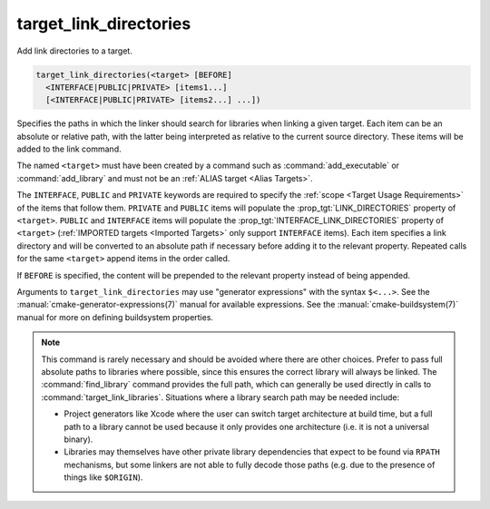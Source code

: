 target_link_directories
-----------------------

.. versionadded:: 3.13

Add link directories to a target.

.. code-block:: cmake

  target_link_directories(<target> [BEFORE]
    <INTERFACE|PUBLIC|PRIVATE> [items1...]
    [<INTERFACE|PUBLIC|PRIVATE> [items2...] ...])

Specifies the paths in which the linker should search for libraries when
linking a given target.  Each item can be an absolute or relative path,
with the latter being interpreted as relative to the current source
directory.  These items will be added to the link command.

The named ``<target>`` must have been created by a command such as
:command:`add_executable` or :command:`add_library` and must not be an
:ref:`ALIAS target <Alias Targets>`.

The ``INTERFACE``, ``PUBLIC`` and ``PRIVATE`` keywords are required to
specify the :ref:`scope <Target Usage Requirements>` of the items that follow
them. ``PRIVATE`` and ``PUBLIC`` items will populate the
:prop_tgt:`LINK_DIRECTORIES` property of ``<target>``.  ``PUBLIC`` and
``INTERFACE`` items will populate the :prop_tgt:`INTERFACE_LINK_DIRECTORIES`
property of ``<target>`` (:ref:`IMPORTED targets <Imported Targets>` only
support ``INTERFACE`` items).
Each item specifies a link directory and will be converted to an absolute
path if necessary before adding it to the relevant property.  Repeated
calls for the same ``<target>`` append items in the order called.

If ``BEFORE`` is specified, the content will be prepended to the relevant
property instead of being appended.

Arguments to ``target_link_directories`` may use "generator expressions"
with the syntax ``$<...>``. See the :manual:`cmake-generator-expressions(7)`
manual for available expressions.  See the :manual:`cmake-buildsystem(7)`
manual for more on defining buildsystem properties.

.. note::

  This command is rarely necessary and should be avoided where there are
  other choices.  Prefer to pass full absolute paths to libraries where
  possible, since this ensures the correct library will always be linked.
  The :command:`find_library` command provides the full path, which can
  generally be used directly in calls to :command:`target_link_libraries`.
  Situations where a library search path may be needed include:

  - Project generators like Xcode where the user can switch target
    architecture at build time, but a full path to a library cannot
    be used because it only provides one architecture (i.e. it is not
    a universal binary).
  - Libraries may themselves have other private library dependencies
    that expect to be found via ``RPATH`` mechanisms, but some linkers
    are not able to fully decode those paths (e.g. due to the presence
    of things like ``$ORIGIN``).
